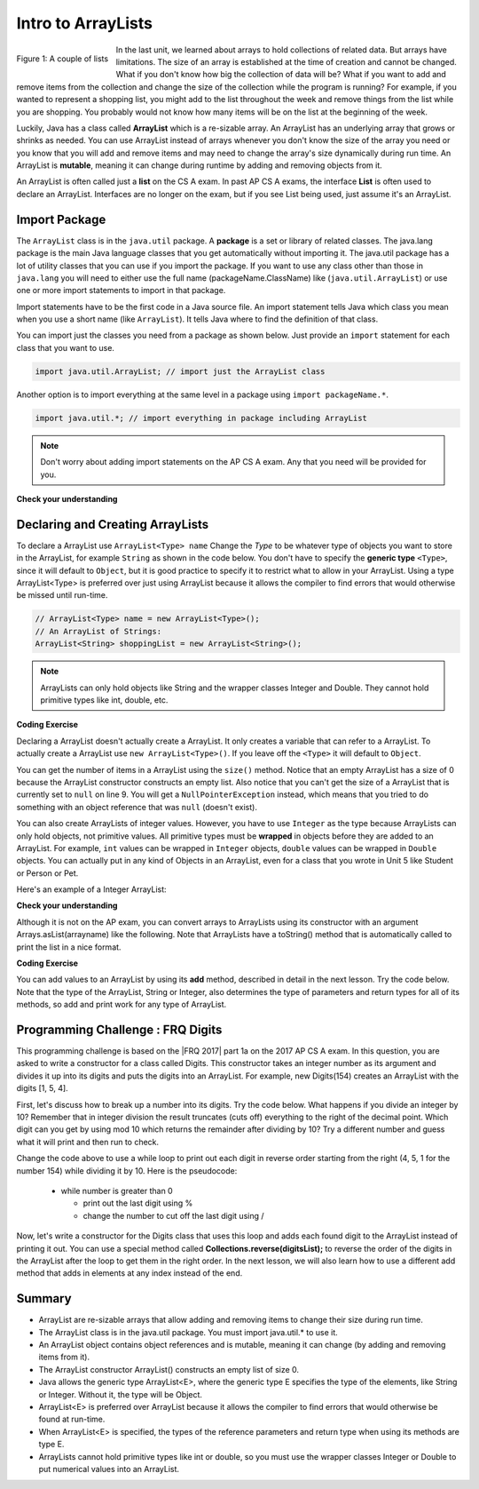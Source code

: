 .. qnum::
   :prefix: 7-1-
   :start: 1

.. |CodingEx| image:: ../../_static/codingExercise.png
    :width: 30px
    :align: middle
    :alt: coding exercise
    
    
.. |Exercise| image:: ../../_static/exercise.png
    :width: 35
    :align: middle
    :alt: exercise
    
    
.. |Groupwork| image:: ../../_static/groupwork.png
    :width: 35
    :align: middle
    :alt: groupwork
    
Intro to ArrayLists
=======================

..	index::
	single: arraylist
	pair: arraylist; definition


.. figure:: Figures/lists.jpg
    :width: 300px
    :align: left
    :figclass: align-center

    Figure 1: A couple of lists
    
In the last unit, we learned about arrays to hold collections of related data. But arrays have limitations. The size of an array is established at the time of creation and cannot be changed. What if you don't know how big the collection of data will be? What if you want to add and remove items from the collection and change the size of the collection while the program is running? For example, if you wanted to represent a shopping list, you might add to the list throughout the week and remove things from the list while you are shopping. You probably would not know how many items will be on the list at the beginning of the week.

    
Luckily, Java has a class  called **ArrayList** which is a re-sizable array. An ArrayList has an underlying array that grows or shrinks as needed. You can use ArrayList instead of arrays whenever you don't know the size of the array you need or you know that you will add and remove items and may need to change the array's size dynamically during run time. An ArrayList is **mutable**, meaning it can change during runtime by adding and removing objects from it.

An ArrayList is often called just a **list** on the CS A exam. In past AP CS A exams, the interface **List** is often used to declare an ArrayList. Interfaces are no longer on the exam, but if you see List being used, just assume it's an ArrayList.

.. mchoice:: qloopList
   :answer_a: A list will always use less memory than an array.
   :answer_b: A list can store objects, but arrays can only store primitive types.
   :answer_c: A list has faster access to the last element than an array.
   :answer_d: A list resizes itself as necessary as items are added, but an array does not.
   :correct: d
   :feedback_a: No, an ArrayList grows as needed so it will typically be bigger than the data you put it in. If you try to add more data and the array is full, it usually doubles in size.
   :feedback_b: No, you can have an array of objects.
   :feedback_c: No, an ArrayList is implemented using an array so it has the same access time to any index as an array does.
   :feedback_d: An ArrayList is really a dynamic array (one that can grow or shrink as needed).

   Which of the following is a reason to use an ArrayList instead of an array?
   
.. Say you create an array of 5 elements.  What happens when you want to add a 6th one?  You will have to create another bigger array and copy over the items from the old array and then add the new value at the end. What length should the new array be?  If you just create an array for 6 elements you won't waste any space, but you will have to create a new array again if you want to add another item.  If you create a larger array than you need (usually about twice as big), you will also have to keep track of how many items are actually in the list, since the length of the array isn't the same thing as the number of items in the list. 

.. .. figure:: Figures/whyLists.png
    :width: 400px
    :align: center
    :figclass: align-center

    Figure 2: Original array, after creating a new array that can contain one more item, and an array that is twice as big as the original with a size to indicate how many values are valid in the array.




Import Package
------------------------

..	index::
	single: import statement
	
The ``ArrayList`` class is in the ``java.util`` package.  A **package** is a set or library of related classes. The java.lang package is the main Java language classes that you get automatically without importing it. The java.util package has a lot of utility classes that you can use if you import the package.    If you want to use any class other than those in ``java.lang`` you will need to either use the full name (packageName.ClassName) like (``java.util.ArrayList``) or use one or more import statements to import in that package. 

Import statements have to be the first code in a Java source file.  An import statement tells Java which class you mean when you use a short name (like ``ArrayList``).  It tells Java where to find the definition of that class. 

You can import just the classes you need from a package as shown below.  Just provide an ``import`` statement for each class that you want to use.    

.. code-block:: java 

  import java.util.ArrayList; // import just the ArrayList class
  
..	index::
	single: package
	pair: statement; import
  
Another option is to import everything at the same level in a package using ``import packageName.*``.
  

.. code-block:: java 

  import java.util.*; // import everything in package including ArrayList
  
.. note::

   Don't worry about adding import statements on the AP CS A exam.  Any that you need will be provided for you.
  
|Exercise| **Check your understanding**

.. mchoice:: qlib_1
   :answer_a: You can only have one import statement in a source file.
   :answer_b: You must specify the class to import.
   :answer_c: Import statements must be before other code in a Java source file.  
   :answer_d: You must import java.lang.String to use the short name of String.
   :correct: c
   :feedback_a: You can have an many import statements as you need.
   :feedback_b: You can use * to import all classes at the specified level.
   :feedback_c: Import statements have to be the first Java statements in a source file.  
   :feedback_d: You do not have to import any classes that are in the java.lang package.
   
   Which of the following is true about import statements?

Declaring and Creating ArrayLists
----------------------------------

To declare a ArrayList use ``ArrayList<Type> name``  Change the *Type* to be whatever type of objects you want to store in the ArrayList, for example ``String`` as shown in the code below.  You don't have to specify the **generic type** ``<Type>``, since it will default to ``Object``, but it is good practice to specify it to restrict what to allow in your ArrayList.  Using a type ArrayList<Type> is preferred over just using ArrayList because it allows the compiler to find errors that would otherwise be missed until run-time. 



.. code-block:: java 

    // ArrayList<Type> name = new ArrayList<Type>();
    // An ArrayList of Strings:
    ArrayList<String> shoppingList = new ArrayList<String>();

.. note::

    ArrayLists can only hold objects like String and the wrapper classes Integer and Double. They cannot hold primitive types like int, double, etc.

|CodingEx| **Coding Exercise**


.. activecode:: ArrayListDeclare
   :language: java
   :autograde: unittest   

   In the code below we are declaring a variable called ``nameList`` that can refer to a ArrayList of strings, but currently doesn't refer to any ArrayList yet (it's set to ``null``). Can you guess what it will print out when you run it?
   ~~~~
   import java.util.*; // import everything at this level
   public class ArrayListDeclare
   {
       public static void main(String[] args)
       {
          ArrayList<String> nameList = null;
          System.out.println(nameList);
       }
    }
    ====
    import static org.junit.Assert.*;
    import org.junit.*;;
    import java.io.*;

    public class RunestoneTests extends CodeTestHelper
    {
        public RunestoneTests() {
            super("ArrayListDeclare");
        }

        @Test
        public void test1()
        {
            String output = getMethodOutput("main");
            String expect = "null";

            boolean passed = getResults(expect, output, "main()" true);
            assertTrue(passed);
        }

    }



Declaring a ArrayList doesn't actually create a ArrayList. It only creates a variable that can refer to a ArrayList.  To actually create a ArrayList use ``new ArrayList<Type>()``. If you leave off the ``<Type>`` it will default to ``Object``.   

You can get the number of items in a ArrayList using the ``size()`` method.  Notice that an empty ArrayList has a size of 0 because the ArrayList constructor constructs an empty list.  Also notice that you can't get the size of a ArrayList that is currently set to ``null`` on line 9.  You will get a ``NullPointerException`` instead, which means that you tried to do something with an object reference that was ``null`` (doesn't exist).

.. activecode:: ArrayListCreateStr
   :language: java

   Demonstrating a NullPointerException.
   ~~~~
   import java.util.*; // import everything at this level
   public class ArrayListCreateStr
   {
       public static void main(String[] args)
       {
          ArrayList<String> nameList = new ArrayList<String>();
          System.out.println("The size of nameList is: " + nameList.size());
          ArrayList<String> list2 = null;
          System.out.println("The size of list2 is: " + list2.size());
       }
   }
   
 
  
You can also create ArrayLists of integer values.  However, you have to use ``Integer`` as the type because ArrayLists can only hold objects, not primitive values.  All primitive types must be **wrapped** in objects before they are added to an ArrayList.  For example, ``int`` values can be wrapped in ``Integer`` objects, ``double`` values can be wrapped in ``Double`` objects. You can actually put in any kind of Objects in an ArrayList, even for a class that you wrote in Unit 5 like Student or Person or Pet. 

Here's an example of a Integer ArrayList:

.. activecode:: ArrayListCreateInt
   :language: java

   import java.util.*; // import everything at this level
   public class ArrayListCreateInt
   {
       public static void main(String[] args)
       {
          ArrayList<Integer> numList = new ArrayList<Integer>();
          System.out.println(numList.size());
       }
   }

|Exercise| **Check your understanding**

.. mchoice:: qArrayListInteger
   :answer_a: ArrayList[int] numbers = new ArrayList();
   :answer_b: ArrayList&lt;String&gt; numbers = new ArrayList();
   :answer_c: ArrayList&lt;int&gt; numbers = new ArrayList&lt;int&gt;();
   :answer_d: ArrayList&lt;Integer&gt; numbers = new ArrayList&lt;Integer&gt;();
   :correct: d
   :feedback_a: The square brackets [] are only used with arrays, not ArrayLists.
   :feedback_b: String is not the correct type since this is for an array of integers, and the type should be next to ArrayList on both sides.
   :feedback_c: ArrayLists cannot hold primitive types like int. You must use the wrapper class Integer.   
   :feedback_d: The wrapper class Integer is used to hold integers in an ArrayList.
   
   Which of the following is the correct way to create an ArrayList of integers?


  
Although it is not on the AP exam, you can convert arrays to ArrayLists using its constructor with an argument Arrays.asList(arrayname) like the following. Note that ArrayLists have a toString() method that is automatically called to print the list in a nice format.

.. activecode:: ArrayListFromArray
   :language: java

   import java.util.*; 
   public class ArrayListFromArray
   {
       public static void main(String[] args)
       {
          String[] names = {"Dakota", "Madison", "Brooklyn"}; 
          ArrayList<String> namesList = new ArrayList<String>(Arrays.asList(names));
          System.out.println(namesList);
       }
   }
  
            
|CodingEx| **Coding Exercise**

You can add values to an ArrayList by using its **add** method, described in detail in the next lesson. Try the code below. Note that the type of the ArrayList, String or Integer, also determines the type of parameters and return types for all of its methods, so add and print work for any type of ArrayList. 

.. activecode:: listAdd
   :language: java

   Can you add another item to the shopping list? 
   ~~~~
   import java.util.*;  // import all classes in this package.
   public class Shopping
   {
      public static void main(String[] args)
      {
         ArrayList<String> shoppingList = new ArrayList<String>();
         System.out.println("Size: " + shoppingList.size());
         shoppingList.add("carrots");
         System.out.println(shoppingList);
         shoppingList.add("bread");
         System.out.println(shoppingList);
         shoppingList.add("chocolate"); 
         System.out.println(shoppingList);
         System.out.println("Size: " + shoppingList.size());
         ArrayList<Integer> quantities = new ArrayList<Integer>();
         quantities.add(2);
         quantities.add(4);
         System.out.println(quantities);
     }
   }

 

|Groupwork| Programming Challenge : FRQ Digits
---------------------------------------------------


.. |FRQ 2017| raw:: html

   <a href="https://apcentral.collegeboard.org/pdf/ap-computer-science-a-frq-2017.pdf?course=ap-computer-science-a" target="_blank">2017 Free Response Question</a>

This programming challenge is based on the |FRQ 2017| part 1a on the 2017 AP CS A exam. In this question, you are asked to write a constructor for a class called Digits. This constructor takes an integer number as its argument and divides it up into its digits and puts the digits into an ArrayList. For example, new Digits(154) creates an ArrayList with the digits [1, 5, 4].

First, let's discuss how to break up a number into its digits. Try the code below. What happens if you divide an integer by 10? Remember that in integer division the result truncates (cuts off) everything to the right of the decimal point. Which digit can you get by using mod 10 which returns the remainder after dividing by 10? Try a different number and guess what it will print and then run to check.

.. activecode:: divideby10
   :language: java

   Set number to a different number and guess what number / and % will return. Which operator gives you a digit in number?
   ~~~~
   public class DivideBy10
   {
      public static void main(String[] args)
      {
         int number = 154;
         System.out.println(number / 10);
         System.out.println(number % 10);
      }
   }
   
Change the code above to use a while loop to print out each digit in reverse order starting from the right (4, 5, 1 for the number 154) while dividing it by 10. Here is the pseudocode:

    - while number is greater than 0
      
      - print out the last digit using %
      - change the number to cut off the last digit using /

Now, let's write a constructor for the Digits class that uses this loop and adds each found digit to the ArrayList instead of printing it out. You can use a special method called **Collections.reverse(digitsList);** to reverse the order of the digits in the ArrayList after the loop to get them in the right order. In the next lesson, we will also learn how to use a different add method that adds in elements at any index instead of the end.

.. activecode:: challenge-7-1-digits
   :language: java

   Complete the challenge below to put the digits of a number in an ArrayList.
   ~~~~
   import java.util.*;
   
   public class Digits
   {
      /** A list of digits */
      private ArrayList<Integer> digitList;
      
      /** Constructs a list of digits from the given number */
      public Digits(int number)
      {
         // initialize digitList to an empty ArrayList of Integers
         
         // Use a while loop to add each digit in number to digitList
         
         //Use Collections.reverse(digitList); to reverse the digits
      
      }
      
      /** returns the string representation of the digits list */
      public String toString()
      {
         return digitList.toString();
      }
      
      public static void main(String[] args)
      {
         Digits d1 = new Digits(154);
         System.out.println(d1);
      }
   }
   
Summary
-----------

- ArrayList are re-sizable arrays that allow adding and removing items to change their size during run time. 

- The ArrayList class is in the java.util package. You must import java.util.* to use it.

- An ArrayList object contains object references and is mutable, meaning it can change (by adding and removing items from it).

- The ArrayList constructor ArrayList() constructs an empty list of size 0.

- Java allows the generic type ArrayList<E>, where the generic type E specifies the type of the elements, like String or Integer. Without it, the type will be Object.  

- ArrayList<E> is preferred over ArrayList because it allows the compiler to find errors that would otherwise be found at run-time.

- When ArrayList<E> is specified, the types of the reference parameters and return type when using its methods are type E.

- ArrayLists cannot hold primitive types like int or double, so you must use the wrapper classes Integer or Double to put numerical values into an ArrayList.